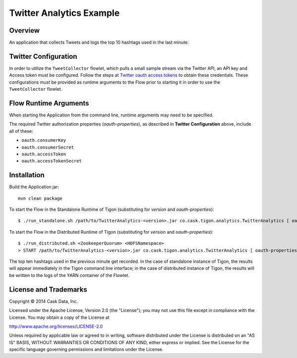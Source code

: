 Twitter Analytics Example
=========================

Overview
--------

An application that collects Tweets and logs the top 10 hashtags used in
the last minute.

Twitter Configuration
---------------------

In order to utilize the ``TweetCollector`` flowlet, which pulls a small
sample stream via the Twitter API, an API key and Access token must be
configured. Follow the steps at `Twitter oauth access
tokens <https://dev.twitter.com/oauth/overview/application-owner-access-tokens>`__
to obtain these credentials. These configurations must be provided as
runtime arguments to the Flow prior to starting it in order to use the
``TweetCollector`` flowlet.

Flow Runtime Arguments
----------------------

When starting the Application from the command line, runtime arguments
may need to be specified.

The required Twitter authorization properties (*oauth-properties*), as
described in **Twitter Configuration** above, include all of these:

-  ``oauth.consumerKey``
-  ``oauth.consumerSecret``
-  ``oauth.accessToken``
-  ``oauth.accessTokenSecret``

Installation
------------

Build the Application jar:

::

    mvn clean package

To start the Flow in the Standalone Runtime of Tigon (substituting for
*version* and *oauth-properties*):

::

    $ ./run_standalone.sh /path/to/TwitterAnalytics-<version>.jar co.cask.tigon.analytics.TwitterAnalytics [ oauth-properties ]

To start the Flow in the Distributed Runtime of Tigon (substituting for
*version* and *oauth-properties*):

::

    $ ./run_distributed.sh <ZookeeperQuorum> <HDFSNamespace>
    > START /path/to/TwitterAnalytics-<version>.jar co.cask.tigon.analytics.TwitterAnalytics [ oauth-properties ]

The top ten hashtags used in the previous minute get recorded. In the
case of standalone instance of Tigon, the results will appear
immediately in the Tigon command line interface; in the case of
distributed instance of Tigon, the results will be written to the logs
of the YARN container of the Flowlet.

License and Trademarks
----------------------

Copyright © 2014 Cask Data, Inc.

Licensed under the Apache License, Version 2.0 (the "License"); you may
not use this file except in compliance with the License. You may obtain
a copy of the License at

http://www.apache.org/licenses/LICENSE-2.0

Unless required by applicable law or agreed to in writing, software
distributed under the License is distributed on an "AS IS" BASIS,
WITHOUT WARRANTIES OR CONDITIONS OF ANY KIND, either express or implied.
See the License for the specific language governing permissions and
limitations under the License.
